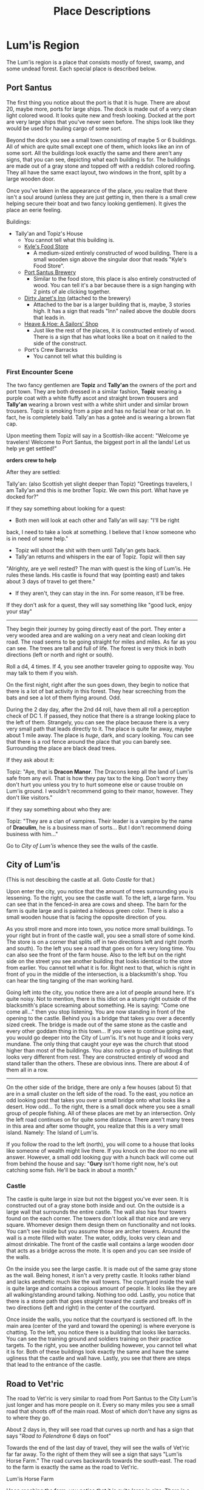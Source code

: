 #+TITLE: Place Descriptions

* Lum'is Region
	The Lum'is region is a place that consists mostly of forest, swamp, and some
	undead forest. Each special place is described below.

** Port Santus
	 The first thing you notice about the port is that it is huge. There are about
	 20, maybe more, ports for large ships. The dock is made out of a very clean
	 light colored wood. It looks quite new and fresh looking. Docked at the port
	 are very large ships that you've never seen before. The ships look like they
	 would be used for hauling cargo of some sort.

	 Beyond the dock you see a small town consisting of maybe 5 or 6
	 buildings. All of which are quite small except one of them, which looks like
	 an inn of some sort. All the buildings look exactly the same and there aren't
	 any signs, that you can see, depicting what each building is for. The
	 buildings are made out of a gray stone and topped off with a reddish colored
	 roofing. They all have the same exact layout, two windows in the front, split
	 by a large wooden door.

	 Once you've taken in the appearance of the place, you realize that there
	 isn't a soul around (unless they are just getting in, then there is a small
	 crew helping secure their boat and two fancy looking gentlemen). It gives the
	 place an eerie feeling.

	 Buildings:
    - Tally'an and Topiz's House
			- You cannot tell what this building is.
		- [[file:items.org::*Kyle's%20Food%20Store][Kyle's Food Store]]
			- A medium-sized entirely constructed of wood building. There is a small
				wooden sign above the singular door that reads "Kyle's Food Store".
		- [[file:items.org::*Port%20Santus%20Brewery][Port Santus Brewery]]
			- Similar to the food store, this place is also entirely constructed of
				wood. You can tell it's a bar because there is a sign hanging with 2
				pints of ale clicking together.
		- [[file:items.org::*Dirty%20Janet's%20Inn][Dirty Janet's Inn]] (attached to the brewery)
			- Attached to the bar is a larger building that is, maybe, 3 stories
				high. It has a sign that reads "Inn" nailed above the double doors that
				leads in.
		- [[file:items.org::*Heave%20&%20Hoe:%20A%20Sailors'%20Shop][Heave & Hoe: A Sailors' Shop]]
			- Just like the rest of the places, it is constructed entirely of
				wood. There is a sign that has what looks like a boat on it nailed to the
				side of the construct.
		- Port's Crew Barracks
			- You cannot tell what this building is

*** First Encounter Scene
		The two fancy gentlemen are *Topiz* and *Tally'an* the owners of the port and
		port town. They are both dressed in a similar fashion, *Topiz* wearing a
		purple coat with a white fluffy ascot and straight brown trousers and
		*Tally'an* wearing a brown vest with a white shirt under and similar brown
		trousers. Topiz is smoking from a pipe and has no facial hear or hat on. In
		fact, he is completely bald. Tally'an has a goteè and is wearing a brown flat
		cap.

		Upon meeting them Topiz will say in a Scottish-like accent:
		"Welcome ye travelers! Welcome to Port Santus, the biggest port in all the
		lands! Let us help ye get settled!"

		**orders crew to help**

		After they are settled:

		Tally'an: (also Scottish yet slight deeper than Topiz) "Greetings travelers,
		I am Tally'an and this is me brother Topiz. We own this port. What have ye
		docked for?"

		If they say something about looking for a quest:
		- Both men will look at each other and Tally'an will say: "I'll be right
      back, I need to take a look at something. I believe that I know someone
      who is in need of some help."
		- Topiz will shoot the shit with them until Tally'an gets back.
		- Tally'an returns and whispers in the ear of Topiz. Topiz will then say
      "Alrighty, are ye well rested? The man with quest is the king of
      Lum'is. He rules these lands. His castle is found that way (pointing east)
      and takes about 3 days of travel to get there."
		- If they aren't, they can stay in the inn. For some reason, it'll be free.


		If they don't ask for a quest, they will say something like "good luck,
		enjoy your stay"

		--------------------------------------

		They begin their journey by going directly east of the port. They enter a
		very wooded area and are walking on a very neat and clean looking dirt
		road. The road seems to be going straight for miles and miles. As far as you
		can see. The trees are tall and full of life. The forest is very thick in
		both directions (left or north and right or south).

		Roll a d4, 4 times. If 4, you see another traveler going to opposite
		way. You may talk to them if you wish.

		On the first night, right after the sun goes down, they begin to notice that
		there is a lot of bat activity in this forest. They hear screeching from the
		bats and see a lot of them flying around. Odd.

		During the 2 day day, after the 2nd d4 roll, have them all roll a perception
		check of DC 1. If passed, they notice that there is a strange looking place
		to the left of them. Strangely, you can see the place because there is a
		very very small path that leads directly to it. The place is quite far away,
		maybe about 1 mile away. The place is /huge/, dark, and scary looking. You
		can see that there is a rod fence around the place that you can barely
		see. Surrounding the place are black dead trees.

		If they ask about it:

		Topiz: "Aye, that is *Dracon Manor*. The Dracons keep all the land of Lum'is
		safe from any evil. That is how they pay tax to the king. Don't worry they
		don't hurt you unless you try to hurt someone else or cause trouble on
		Lum'is ground. I wouldn't recommend going to their manor, however. They
		don't like visitors."

		If they say something about who they are:

		Topiz: "They are a clan of vampires. Their leader is a vampire by the name
		of *Draculim*, he is a business man of sorts... But I don't recommend doing
		business with him..."

		Go to [[City of Lum'is]] whence they see the walls of the castle.

** City of Lum'is
	 (This is not descibing the castle at all. Goto [[Castle]] for that.)

	 Upon enter the city, you notice that the amount of trees surrounding you is
	 lessening. To the right, you see the castle wall. To the left, a large farm.
	 You can see that in the fenced-in area are cows and sheep. The barn for the
	 farm is quite large and is painted a hideous green color. There is also a
	 small wooden house that is facing the opposite direction of you.

	 As you stroll more and more into town, you notice more small buildings. To
	 your right but in front of the castle wall, you see a small store of some
	 kind. The store is on a corner that splits off in two directions left and
	 right (north and south). To the left you see a road that goes on for a very
	 long time. You can also see the front of the farm house. Also to the left but
	 on the right side on the street you see another building that looks identical
	 to the store from earlier. You cannot tell what it is for. Right next to
	 that, which is right in front of you in the middle of the intersection, is a
	 blacksmith's shop. You can hear the ting tanging of the man working hard.

	 Going left into the city, you notice there are a lot of people around
	 here. It's quite noisy. Not to mention, there is this idiot on a stump right
	 outside of the blacksmith's place screaming about something. He is saying:
	 "Come one come all..." then you stop listening. You are now standing in front
	 of the opening to the castle. Behind you is a bridge that takes you over a
	 decently sized creek. The bridge is made out of the same stone as the
	 castle and every other goddam thing in this town... If you were to continue
	 going east, you would go deeper into the City of Lum'is. It's not huge and it
	 looks very mundane. The only thing that caught your eye was the church that
	 stood higher than most of the buildings. You also notice a group of buildings
	 that looks very different from rest. They are constructed entirely of wood
	 and stand taller than the others. These are obvious inns. There are about 4
	 of them all in a row.

	 --------------------------------------

	 On the other side of the bridge, there are only a few houses (about 5) that
	 are in a small cluster on the left side of the road. To the east, you notice
	 an odd looking post that takes you over a small bridge onto what looks like a
	 desert. How odd... To the right, there is a small dock where you see a small
	 group of people fishing. All of these places are met by an intersection. Only
	 the left road continues on for quite some distance. There aren't many trees
	 in this area and after some thought, you realize that this is a very small
	 island. Namely: The Island of Lum'is.

	 If you follow the road to the left (north), you will come to a house that
	 looks like someone of wealth might live there. If you knock on the door no
	 one will answer. However, a small odd looking guy with a hunch back will come
	 out from behind the house and say: "*Gury* isn't home right now, he's out
	 catching some fish. He'll be back in about a month."

*** Castle
		The castle is quite large in size but not the biggest you've ever seen. It
		is constructed out of a gray stone both inside and out. On the outside is a
		large wall that surrounds the entire castle. The wall also has four towers
		found on the each corner. The towers don't look all that nice and are very
		square. Whomever design them design them on functionality and not looks. You
		can't see inside but you assume those are archer towers. Around the wall is
		a mote filled with water. The water, oddly, looks very clean and almost
		drinkable. The front of the castle wall contains a large wooden door that
		acts as a bridge across the mote. It is open and you can see inside of the
		walls.

		On the inside you see the large castle. It is made out of the same gray
		stone as the wall. Being honest, it isn't a very pretty castle. It looks
		rather bland and lacks aesthetic much like the wall towers. The courtyard
		inside the wall is quite large and contains a copious amount of people. It
		looks like they are all walking/standing around talking. Nothing too
		odd. Lastly, you notice that there is a stone path that goes straight toward
		the castle and breaks off in two directions (left and right) in the center
		of the courtyard.

		Once inside the walls, you notice that the courtyard is sectioned off. In
		the main area (center of the yard and toward the opening) is where everyone
		is chatting. To the left, you notice there is a building that looks like
		barracks. You can see the training ground and soldiers training on their
		practice targets. To the right, you see another building however, you cannot
		tell what it is for. Both of these buildings look exactly the same and have
		the same ugliness that the castle and wall have. Lastly, you see that there
		are steps that lead to the entrance of the castle.

** Road to Vet'ric
		The road to Vet'ric is very similar to road from Port Santus to the City
		Lum'is just longer and has more people on it. Every so many miles you see a
		small road that shoots off of the main road. Most of which don't have any
		signs as to where they go.

		About 2 days in, they will see road that curves up north and has a sign that
		says "[[Road to Falendrone]] 6 days on foot"

		Towards the end of the last day of travel, they will see the walls of
		Vet'ric far far away. To the right of them they will see a sign that says
		"Lum'is Horse Farm." The road curves backwards towards the south-east. The
		road to the farm is exactly the same as the road to Vet'ric.

**** Lum'is Horse Farm
		 Upon reaching the farm, you notice that it is quite large in size. There is
		 a large open area that is surrounded by trees. Inside this area there is a
		 large open field that is surrounded by a wooden fence. Inside this area are
		 a plethora of horses, running, jumping, and being trained by a singular man
		 wearing an old cowboy style hat. Towards the back of the field there is a
		 large stable or barn that is crafted of wood and painted a bright
		 orange-red color. It looks quite appealing. At the end of the field to the
		 right is a small house, also made of wood with a stone chimney. You see
		 that there is some smoke coming from the chimney.

** Road to Falendrone
	 The road to Falendrone from Lum'is, is exactly the same as the
	 rest. Peaceful and filled with forest. It takes 3 days to get from the Road
	 to Vet'ric to the road that connects Falendrone with Vet'ric. However, it is
	 quite dangerous to go there since that is the main battle zone for their
	 war. Within the third day of travel, they will hear the noises of
	 war. Tinging and tanging of metal, rawring of summoned monsters, screaming
	 of men dying, etc.

	 The cutoff of Lum'is territory starts 1 day of travel before you reach that
	 road. After that, you're on your own and are no longer protected by the
	 Dracon Clan. The description for the road between Falendrone and Vet'ric can
	 be found [[Road Between Falendrone and Vet'ric][here]].

** Lum'is Swamp
	 The swamp is dark, damp, and, quite frankly, scary. The ground is moist and
	 muddy, the trees are mossy and messy, and the pools of swamp water are murky
	 and topped with algae. You cannot see the sun above you due to the thickness
	 of the trees. The swamp air is heavy and smells quite unique. You hear a lot
	 of small noises consisting of moving animals and other creepy crawlies. The
	 farther you walk, the less and less light you see from the entrance. Once
	 deep enough you need to light a torch or lamp in order to see.

** Dracon Manor
** Lum'is Deep Forest

* Underground River
  This is a river that can take you many places in Lum'is, Falendrone, Vet'ric,
  Kelczar, and many other places on the east side of the continent. There are 3
  openings to the river found in Lum'is, 1 in Falendrone, 1 in Vet'ric, 1 in
  Kelczar, 1 Morytania, 1 in Edgeville, and 1 in Ghosttown. The river is so
  secretive that not even the kings of these places know of it's
  existence. Needless to say, it is /very/ important that you keep it a secret!

  Because the river is pretty much motionless, it is very easy to travel either
  direction. How convenient.

  No matter where you enter from, it is pretty much the same scene. The second
  you open the trapdoor you hear nothing, the smell of fresh water and the
  coolness of the cave rushes out of the door. As you climb down the cold moist
  ladder, you get shivers and light beings to diminish. There is no light
  down. Pitch black. If you can see, good. If not, get a light. The walls the
  cave are moist and dark, so is the ground. As you travel down the hallway, the
  air gets moister. Once you reach the water, you will see a large (about 50yds)
  river that isn't flowing pretty much at all. On both sides of the river, there
  is walking space that is about 10ft in width.

** Lum'is Routes
   Locations:
   - Pu'in's House of Booze Cellar
   - Kuo-Toa Village in the Lum'is Swamps
   - Dracon Manor

   Pretty much everywhere in the Lum'is region is controlled by the
   Kuo-Toas. Once you enter the river "hallway," a d8 of them will jump out of
   the water and demand to know who you are!

** Edgeville and Ghosttown Routes
   Locations:
   - About a 2 day walk from Edgeville, inside the Slaadi village
   - Someplace around Ghosttown


   Pretty much the entire rest of the river is controlled by the Slaadi because
   they are much stronger. They basically let the Kuo-Toa have the Lum'is part.

* Falendrone Region
* Vet'ric Region
* Between Falendrone and Vet'ric
** Road Between Falendrone and Vet'ric
* Kelczar Region
* Between Kelczar and Vet'ric
* Between Edgeville and Vet'ric
* Edgeville
* Road to Morytania
* No Man's Land
* The Black Knights Fortress
* Goblin Town
* Orc Town
* Dwarf Town
* The Monastery
* Ghosttown
* Catherby
* Between Catherby and Falendrone
* Trolls' Mountain
* Iceville
* Rellekka
* Between Catherby and Rellekka
* East Argougnian
* West Argougnian
* Between Argougnian and Catherby
* Between Argougnian and Rellekka
* Gnomish Village
* Between Argougnian and Gnomish Village
* Tarzantian Jungle (between Gnomish and Orge)
* Orge Village
* Yandille
* Crandor
* Qufar
* Kirja
